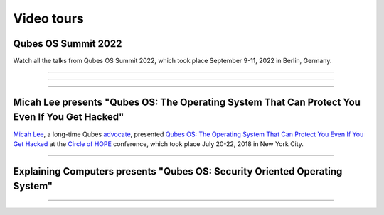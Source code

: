 ===========
Video tours
===========


Qubes OS Summit 2022
--------------------


Watch all the talks from Qubes OS Summit 2022, which took place
September 9-11, 2022 in Berlin, Germany.


----


.. youtube:: hkWWz3xGqS8
             :height: 315
             :width: 560
             :align: left
----


.. youtube:: A9GrlQsQc7Q
             :height: 315
             :width: 560
             :align: left
----


.. youtube:: gnWHjv-9_YM
             :height: 315
             :width: 560
             :align: left





Micah Lee presents "Qubes OS: The Operating System That Can Protect You Even If You Get Hacked"
-----------------------------------------------------------------------------------------------


`Micah Lee <https://micahflee.com/>`__, a long-time Qubes
`advocate <https://www.qubes-os.org/endorsements/>`__, presented `Qubes OS: The Operating System That Can Protect You Even If You Get Hacked <https://archive.org/details/QubesOSTheOperatingSystemThatCanProtectYouEvenIfYouGetHackedTalkByMicahLee>`__
at the `Circle of HOPE <https://www.hope.net/index.html>`__ conference,
which took place July 20-22, 2018 in New York City.


----


.. generalvid:: https://livestream.com/accounts/9197973/events/8286152/videos/178431606/player?autoPlay=false
                :height: 315
                :width: 560
                :align: left

Explaining Computers presents "Qubes OS: Security Oriented Operating System"
----------------------------------------------------------------------------



----


.. youtube:: hWDvS_Mp6gc
             :height: 315
             :width: 560
             :align: left
